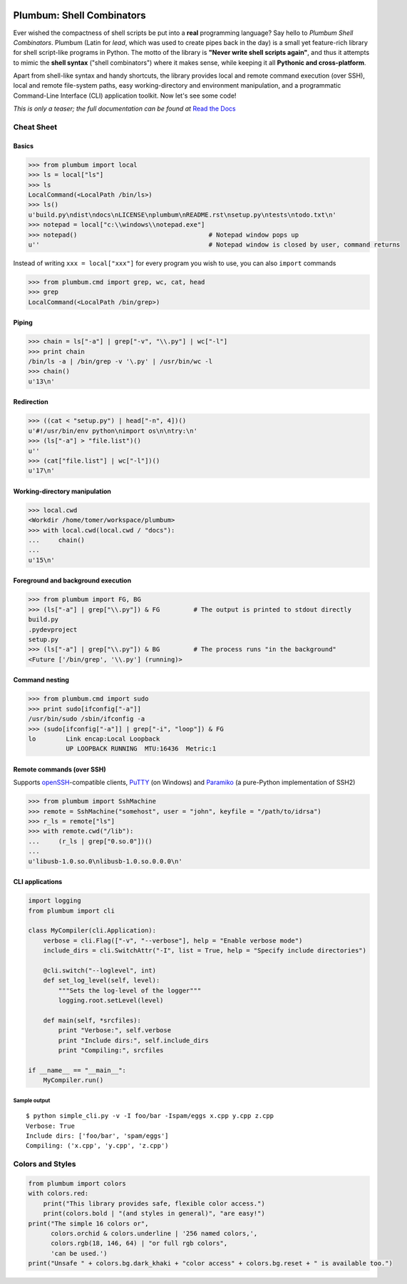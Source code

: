 .. image:: https://travis-ci.org/tomerfiliba/plumbum.svg?branch=master
    :target: https://travis-ci.org/tomerfiliba/plumbum
.. image:: https://ci.appveyor.com/api/projects/status/github/tomerfiliba/plumbum?branch=master&svg=true
    :target: https://ci.appveyor.com/project/HenrySchreiner/plumbum/branch/master

Plumbum: Shell Combinators
==========================

Ever wished the compactness of shell scripts be put into a **real** programming language? 
Say hello to *Plumbum Shell Combinators*. Plumbum (Latin for *lead*, which was used to create 
pipes back in the day) is a small yet feature-rich library for shell script-like programs in Python. 
The motto of the library is **"Never write shell scripts again"**, and thus it attempts to mimic 
the **shell syntax** ("shell combinators") where it makes sense, while keeping it all **Pythonic 
and cross-platform**.

Apart from shell-like syntax and handy shortcuts, the library provides local and remote command 
execution (over SSH), local and remote file-system paths, easy working-directory and environment 
manipulation, and a programmatic Command-Line Interface (CLI) application toolkit. 
Now let's see some code!

*This is only a teaser; the full documentation can be found at*
`Read the Docs <http://plumbum.readthedocs.org>`_

Cheat Sheet
-----------

Basics
******

.. code-block:: python

    >>> from plumbum import local
    >>> ls = local["ls"]
    >>> ls
    LocalCommand(<LocalPath /bin/ls>)
    >>> ls()
    u'build.py\ndist\ndocs\nLICENSE\nplumbum\nREADME.rst\nsetup.py\ntests\ntodo.txt\n'
    >>> notepad = local["c:\\windows\\notepad.exe"]
    >>> notepad()                                   # Notepad window pops up
    u''                                             # Notepad window is closed by user, command returns

Instead of writing ``xxx = local["xxx"]`` for every program you wish to use, you can 
also ``import`` commands

.. code-block:: python
    
    >>> from plumbum.cmd import grep, wc, cat, head
    >>> grep
    LocalCommand(<LocalPath /bin/grep>)

Piping
******

.. code-block:: python
    
    >>> chain = ls["-a"] | grep["-v", "\\.py"] | wc["-l"]
    >>> print chain
    /bin/ls -a | /bin/grep -v '\.py' | /usr/bin/wc -l
    >>> chain()
    u'13\n'

Redirection
***********

.. code-block:: python

    >>> ((cat < "setup.py") | head["-n", 4])()
    u'#!/usr/bin/env python\nimport os\n\ntry:\n'
    >>> (ls["-a"] > "file.list")()
    u''
    >>> (cat["file.list"] | wc["-l"])()
    u'17\n'

Working-directory manipulation
******************************

.. code-block:: python
    
    >>> local.cwd
    <Workdir /home/tomer/workspace/plumbum>
    >>> with local.cwd(local.cwd / "docs"):
    ...     chain()
    ...
    u'15\n'

Foreground and background execution
***********************************

.. code-block:: python

    >>> from plumbum import FG, BG
    >>> (ls["-a"] | grep["\\.py"]) & FG         # The output is printed to stdout directly
    build.py
    .pydevproject
    setup.py
    >>> (ls["-a"] | grep["\\.py"]) & BG         # The process runs "in the background"
    <Future ['/bin/grep', '\\.py'] (running)>

Command nesting
***************

.. code-block:: python
    
    >>> from plumbum.cmd import sudo
    >>> print sudo[ifconfig["-a"]]
    /usr/bin/sudo /sbin/ifconfig -a
    >>> (sudo[ifconfig["-a"]] | grep["-i", "loop"]) & FG
    lo        Link encap:Local Loopback
              UP LOOPBACK RUNNING  MTU:16436  Metric:1

Remote commands (over SSH)
**************************

Supports `openSSH <http://www.openssh.org/>`_-compatible clients, 
`PuTTY <http://www.chiark.greenend.org.uk/~sgtatham/putty/>`_ (on Windows)
and `Paramiko <https://github.com/paramiko/paramiko/>`_ (a pure-Python implementation of SSH2)

.. code-block:: python

    >>> from plumbum import SshMachine
    >>> remote = SshMachine("somehost", user = "john", keyfile = "/path/to/idrsa")
    >>> r_ls = remote["ls"]
    >>> with remote.cwd("/lib"):
    ...     (r_ls | grep["0.so.0"])()
    ...
    u'libusb-1.0.so.0\nlibusb-1.0.so.0.0.0\n'

CLI applications
****************

.. code-block:: python

    import logging
    from plumbum import cli

    class MyCompiler(cli.Application):
        verbose = cli.Flag(["-v", "--verbose"], help = "Enable verbose mode")
        include_dirs = cli.SwitchAttr("-I", list = True, help = "Specify include directories")

        @cli.switch("--loglevel", int)
        def set_log_level(self, level):
            """Sets the log-level of the logger"""
            logging.root.setLevel(level)

        def main(self, *srcfiles):
            print "Verbose:", self.verbose
            print "Include dirs:", self.include_dirs
            print "Compiling:", srcfiles

    if __name__ == "__main__":
        MyCompiler.run()

Sample output
+++++++++++++

::

    $ python simple_cli.py -v -I foo/bar -Ispam/eggs x.cpp y.cpp z.cpp
    Verbose: True
    Include dirs: ['foo/bar', 'spam/eggs']
    Compiling: ('x.cpp', 'y.cpp', 'z.cpp')

Colors and Styles
-----------------

.. code-block:: python

    from plumbum import colors
    with colors.red:
        print("This library provides safe, flexible color access.")
        print(colors.bold | "(and styles in general)", "are easy!")
    print("The simple 16 colors or",
          colors.orchid & colors.underline | '256 named colors,',
          colors.rgb(18, 146, 64) | "or full rgb colors",
          'can be used.')
    print("Unsafe " + colors.bg.dark_khaki + "color access" + colors.bg.reset + " is available too.")



.. image:: https://d2weczhvl823v0.cloudfront.net/tomerfiliba/plumbum/trend.png
   :alt: Bitdeli badge
   :target: https://bitdeli.com/free

